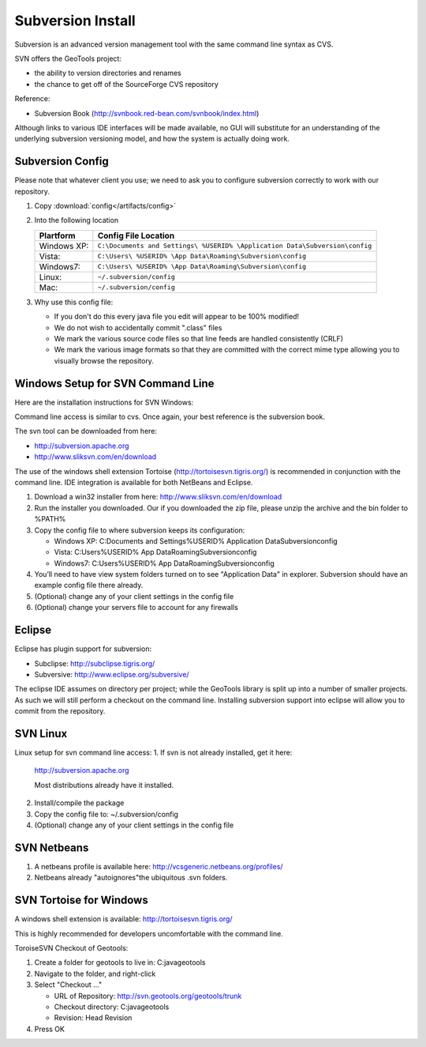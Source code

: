 Subversion Install
------------------

Subversion is an advanced version management tool with the same command line syntax as CVS.

SVN offers the GeoTools project:

* the ability to version directories and renames
* the chance to get off of the SourceForge CVS repository

Reference:

* Subversion Book (http://svnbook.red-bean.com/svnbook/index.html)

Although links to various IDE interfaces will be made available, no GUI will substitute for an understanding of the underlying subversion versioning model, and how the system is actually doing work.

Subversion Config
^^^^^^^^^^^^^^^^^^

Please note that whatever client you use; we need to ask you to configure subversion correctly to work with our repository.

1. Copy :download:`config</artifacts/config>`
2. Into the following location
   
   ============= ===========================================================================
   Plartform     Config File Location
   ============= ===========================================================================
   Windows XP:   ``C:\Documents and Settings\ %USERID% \Application Data\Subversion\config``
   Vista:        ``C:\Users\ %USERID% \App Data\Roaming\Subversion\config``
   Windows7:     ``C:\Users\ %USERID% \App Data\Roaming\Subversion\config``
   Linux:        ``~/.subversion/config``
   Mac:          ``~/.subversion/config``
   ============= ===========================================================================
   
3. Why use this config file:
   
   * If you don't do this every java file you edit will appear to be 100% modified!
   * We do not wish to accidentally commit ".class" files
   * We mark the various source code files so that line feeds are handled consistently (CRLF) 
   * We mark the various image formats so that they are committed with the correct mime type allowing you to visually browse the repository.

Windows Setup  for SVN Command Line
^^^^^^^^^^^^^^^^^^^^^^^^^^^^^^^^^^^^

Here are the installation instructions for SVN Windows:

Command line access is similar to cvs. Once again, your best reference is the subversion book.

The svn tool can be downloaded from here:

* http://subversion.apache.org
* http://www.sliksvn.com/en/download

The use of the windows shell extension Tortoise (http://tortoisesvn.tigris.org/) is recommended in conjunction with the command line. IDE integration is available for both NetBeans and Eclipse.

1. Download a win32 installer from here: http://www.sliksvn.com/en/download
2. Run the installer you downloaded. Our if you downloaded the zip file, please unzip the archive and the bin folder to %PATH%
3. Copy the config file to where subversion keeps its configuration:
   
   * Windows XP: C:\Documents and Settings\ %USERID% \Application Data\Subversion\config
   * Vista: C:\Users\ %USERID% \App Data\Roaming\Subversion\config
   * Windows7: C:\Users\ %USERID% \App Data\Roaming\Subversion\config

4. You’ll need to have view system folders turned on to see "Application Data" in explorer.
   Subversion should have an example config file there already.
5. (Optional) change any of your client settings in the config file
6. (Optional) change your servers file to account for any firewalls

Eclipse
^^^^^^^

Eclipse has plugin support for subversion:

* Subclipse: http://subclipse.tigris.org/
* Subversive: http://www.eclipse.org/subversive/

The eclipse IDE assumes on directory per project; while the GeoTools library is split up into a number of smaller projects. As such we will still perform a checkout on the command line. Installing subversion support into eclipse will allow you to commit from the repository.

SVN Linux
^^^^^^^^^

Linux setup for svn command line access:
1. If svn is not already installed, get it here:
   
   http://subversion.apache.org
   
   Most distributions already have it installed.
   
2. Install/compile the package
3. Copy the config file to: ~/.subversion/config
4. (Optional) change any of your client settings in the config file

SVN Netbeans
^^^^^^^^^^^^

1. A netbeans profile is available here: http://vcsgeneric.netbeans.org/profiles/
2. Netbeans already "autoignores"the ubiquitous .svn folders.

SVN Tortoise for Windows
^^^^^^^^^^^^^^^^^^^^^^^^

A windows shell extension is available: http://tortoisesvn.tigris.org/ 

This is highly recommended for developers uncomfortable with the command line.

ToroiseSVN Checkout of Geotools:

1. Create a folder for geotools to live in: C:\java\geotools
2. Navigate to the folder, and right-click
3. Select "Checkout ..."
   
   * URL of Repository: http://svn.geotools.org/geotools/trunk
   * Checkout directory: C:\java\geotools
   * Revision: Head Revision
   
4. Press OK
